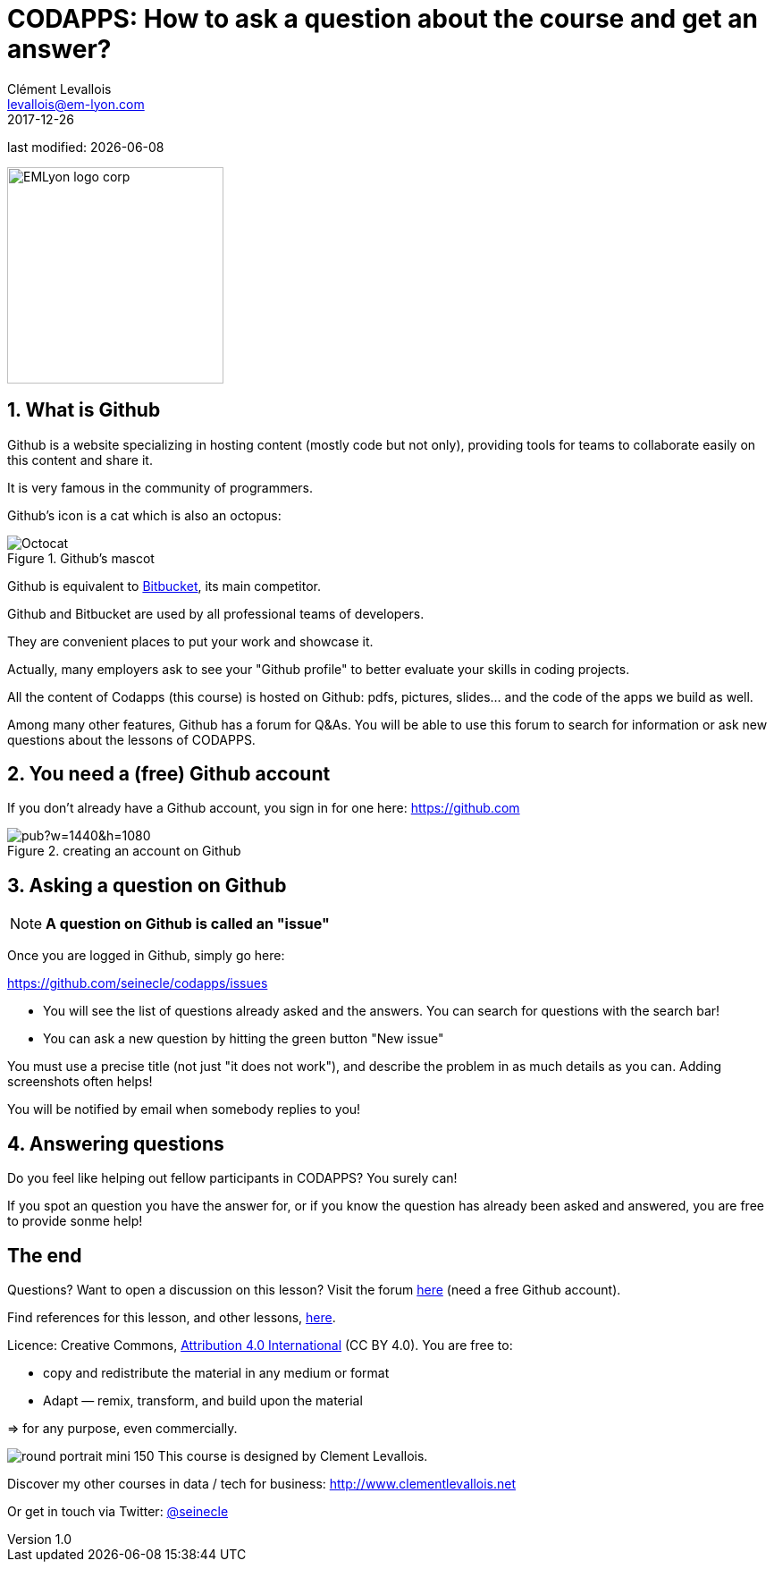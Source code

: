 = CODAPPS: How to ask a question about the course and get an answer?
Clément Levallois <levallois@em-lyon.com>
2017-12-26

last modified: {docdate}

:icons!:
:iconsfont:   font-awesome
:revnumber: 1.0
:example-caption!:
ifndef::imagesdir[:imagesdir: ../images]
ifndef::sourcedir[:sourcedir: ../../../main/java]

:title-logo-image: EMLyon_logo_corp.png[width="242" align="center"]

image::EMLyon_logo_corp.png[width="242" align="center"]

//ST: 'Escape' or 'o' to see all sides, F11 for full screen, 's' for speaker notes

== 1. What is Github
//ST: 1. What is Github

//ST: !
Github is a website specializing in hosting content (mostly code but not only), providing tools for teams to collaborate easily on this content and share it.

It is very famous in the community of programmers.

//ST: !
Github's icon is a cat which is also an octopus:

image::Octocat.png[align="center",title="Github's mascot"]

//ST: !
Github is equivalent to https://bitbucket.org/product[Bitbucket], its main competitor.

Github and Bitbucket are used by all professional teams of developers.

//ST: !
They are convenient places to put your work and showcase it.

Actually, many employers ask to see your "Github profile" to better evaluate your skills in coding projects.

//ST: !
All the content of Codapps (this course) is hosted on Github: pdfs, pictures, slides... and the code of the apps we build as well.

//ST: !
Among many other features, Github has a forum for Q&As.
You will be able to use this forum to search for information or ask new questions about the lessons of CODAPPS.

== 2. You need a (free) Github account
//ST: 2. You need a (free) Github account

//ST: !
If you don't already have a Github account, you sign in for one here: https://github.com

image::https://docs.google.com/drawings/d/e/2PACX-1vSTE_PnMLElyX7jQhCbj9jb65GBV6E9SH6IEk_GanbVTQDesp2E76XmheYxgiSBWRKNtQ8z-TznxC1o/pub?w=1440&h=1080[align="center",title="creating an account on Github"]

== 3. Asking a question on Github
//ST: 3. Asking a question on Github

//ST: !
[NOTE]
*A question on Github is called an "issue"*

Once you are logged in Github, simply go here:

//ST: !
https://github.com/seinecle/codapps/issues

- You will see the list of questions already asked and the answers. You can search for questions with the search bar!
- You can ask a new question by hitting the green button "New issue"

//ST: !
You must use a precise title (not just "it does not work"), and describe the problem in as much details as you can. Adding screenshots often helps!

//ST: !
You will be notified by email when somebody replies to you!

== 4. Answering questions
//ST: 4. Answering questions

//ST: !
Do you feel like helping out fellow participants in CODAPPS? You surely can!

If you spot an question you have the answer for, or if you know the question has already been asked and answered, you are free to provide sonme help!



== The end
//ST: The end

//ST: !
Questions? Want to open a discussion on this lesson? Visit the forum https://github.com/seinecle/codapps/issues[here] (need a free Github account).

//ST: !
Find references for this lesson, and other lessons, https://seinecle.github.io/codapps/[here].

//ST: !
Licence: Creative Commons, https://creativecommons.org/licenses/by/4.0/legalcode[Attribution 4.0 International] (CC BY 4.0).
You are free to:

- copy and redistribute the material in any medium or format
- Adapt — remix, transform, and build upon the material

=> for any purpose, even commercially.

//ST: !
image:round_portrait_mini_150.png[align="center", role="right"]
This course is designed by Clement Levallois.

Discover my other courses in data / tech for business: http://www.clementlevallois.net

Or get in touch via Twitter: https://www.twitter.com/seinecle[@seinecle]
